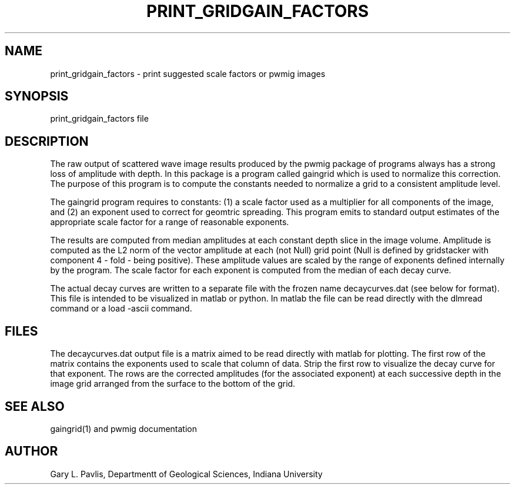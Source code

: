.TH PRINT_GRIDGAIN_FACTORS  1
.SH NAME
print_gridgain_factors - print suggested scale factors or pwmig images
.SH SYNOPSIS
.nf
print_gridgain_factors file
.fi
.SH DESCRIPTION
.LP
The raw output of scattered wave image results produced by the pwmig
package of programs always has a strong loss of amplitude with depth.
In this package is a program called gaingrid which is used to normalize
this correction.   The purpose of this program is to compute the constants
needed to normalize a grid to a consistent amplitude level.   
.LP
The gaingrid program requires to constants:  (1) a scale factor used
as a multiplier for all components of the image, and (2) an exponent 
used to correct for geomtric spreading.  This program emits to 
standard output estimates of the appropriate scale factor for a
range of reasonable exponents.   
.LP
The results are computed from median amplitudes at each constant depth slice
in the image volume. Amplitude is computed as the L2 norm of the vector amplitude
at each (not Null) grid point (Null is defined by gridstacker with component 4 - fold -
being positive).  These amplitude values are scaled by the range of exponents defined
internally by the program.   The scale factor for each exponent is computed from the 
median of each decay curve.   
.LP
The actual decay curves are written to a separate file with the frozen name 
decaycurves.dat (see below for format).   This file is intended to be visualized
in matlab or python.  In matlab the file can be read directly with the dlmread 
command or a load -ascii command.
.SH FILES
.LP
The decaycurves.dat output file is a matrix aimed to be read directly with matlab for plotting.
The first row of the matrix contains the exponents used to scale that column of data.  
Strip the first row to visualize the decay curve for that exponent.  The rows are the 
corrected amplitudes (for the associated exponent) at each successive depth in the image
grid arranged from the surface to the bottom of the grid.  
.SH "SEE ALSO"
.nf
gaingrid(1) and pwmig documentation
.fi
.SH AUTHOR
Gary L. Pavlis, Departmentt of Geological Sciences, Indiana University
